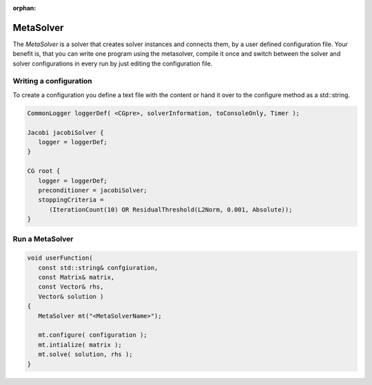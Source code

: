 :orphan:

MetaSolver
----------

The *MetaSolver* is a solver that creates solver instances and connects them, by a user defined configuration file.
Your benefit is, that you can write one program using the metasolver, compile it once and switch between the solver and
solver configurations in every run by just editing the configuration file.

Writing a configuration
^^^^^^^^^^^^^^^^^^^^^^^

To create a configuration you define a text file with the content or hand it over to the configure method as a std::string.

.. code-block:: c++

   CommonLogger loggerDef( <CGpre>, solverInformation, toConsoleOnly, Timer );

   Jacobi jacobiSolver {
      logger = loggerDef; 
   }
   
   CG root {
      logger = loggerDef;
      preconditioner = jacobiSolver;
      stoppingCriteria = 
         (IterationCount(10) OR ResidualThreshold(L2Norm, 0.001, Absolute));
   }

Run a MetaSolver
^^^^^^^^^^^^^^^^

.. code-block:: c++

   void userFunction( 
      const std::string& confgiuration, 
      const Matrix& matrix, 
      const Vector& rhs,
      Vector& solution )
   {
      MetaSolver mt("<MetaSolverName>");
   
      mt.configure( configuration );
      mt.intialize( matrix );
      mt.solve( solution, rhs );
   }
 